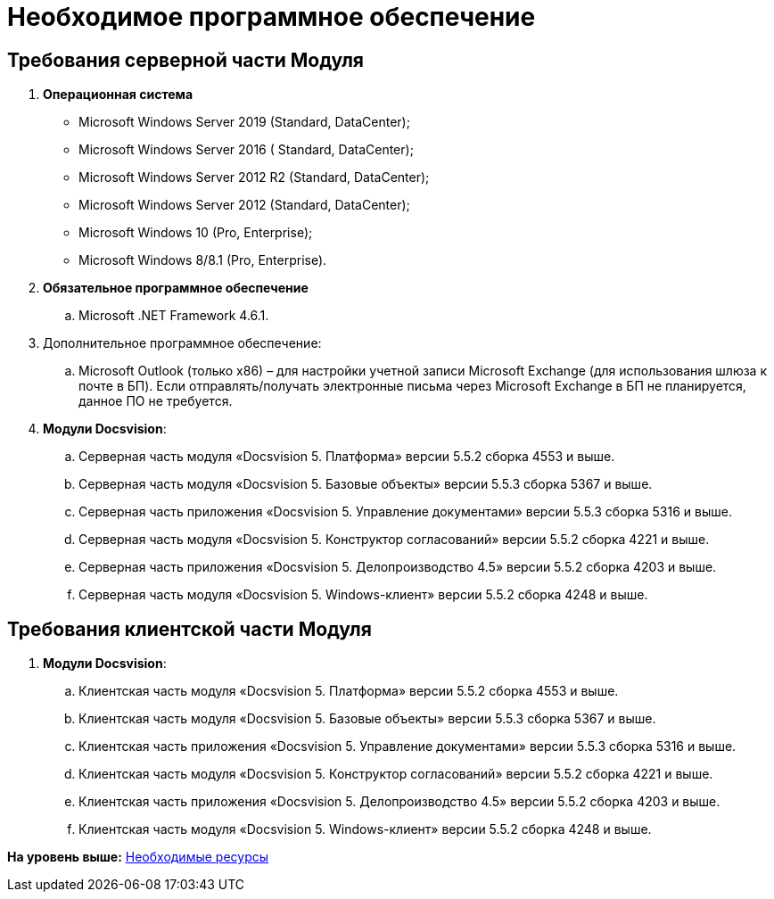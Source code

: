 =  Необходимое программное обеспечение

== Требования серверной части Модуля

. [#concept_vgh_3qm_2db__OSs]#*Операционная система*#
* Microsoft Windows Server 2019 (Standard, DataCenter);
* Microsoft Windows Server 2016 ( Standard, DataCenter);
* Microsoft Windows Server 2012 R2 (Standard, DataCenter);
* Microsoft Windows Server 2012 (Standard, DataCenter);
* Microsoft Windows 10 (Pro, Enterprise);
* Microsoft Windows 8/8.1 (Pro, Enterprise).
. [#concept_vgh_3qm_2db__POs]#*Обязательное программное обеспечение*#
[loweralpha]
.. Microsoft .NET Framework 4.6.1.
. Дополнительное программное обеспечение:
[loweralpha]
.. Microsoft Outlook (только x86) – для настройки учетной записи Microsoft Exchange (для использования шлюза к почте в БП). Если отправлять/получать электронные письма через Microsoft Exchange в БП не планируется, данное ПО не требуется.
. *Модули Docsvision*:
[loweralpha]
.. Серверная часть модуля «Docsvision 5. Платформа» версии 5.5.2 сборка 4553 и выше.
.. Серверная часть модуля «Docsvision 5. Базовые объекты» версии 5.5.3 сборка 5367 и выше.
.. Серверная часть приложения «Docsvision 5. Управление документами» версии 5.5.3 сборка 5316 и выше.
.. Серверная часть модуля «Docsvision 5. Конструктор согласований» версии 5.5.2 сборка 4221 и выше.
.. Серверная часть приложения «Docsvision 5. Делопроизводство 4.5» версии 5.5.2 сборка 4203 и выше.
.. Серверная часть модуля «Docsvision 5. Windows-клиент» версии 5.5.2 сборка 4248 и выше.

== Требования клиентской части Модуля

. *Модули Docsvision*:
[loweralpha]
.. Клиентская часть модуля «Docsvision 5. Платформа» версии 5.5.2 сборка 4553 и выше.
.. Клиентская часть модуля «Docsvision 5. Базовые объекты» версии 5.5.3 сборка 5367 и выше.
.. Клиентская часть приложения «Docsvision 5. Управление документами» версии 5.5.3 сборка 5316 и выше.
.. Клиентская часть модуля «Docsvision 5. Конструктор согласований» версии 5.5.2 сборка 4221 и выше.
.. Клиентская часть приложения «Docsvision 5. Делопроизводство 4.5» версии 5.5.2 сборка 4203 и выше.
.. Клиентская часть модуля «Docsvision 5. Windows-клиент» версии 5.5.2 сборка 4248 и выше.

*На уровень выше:* xref:Required_resources.adoc[Необходимые ресурсы]
